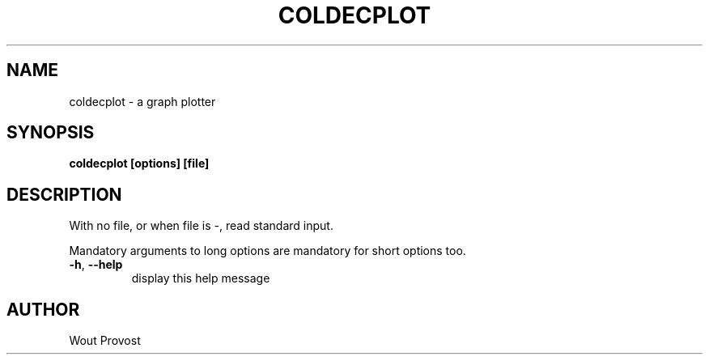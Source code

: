 .\" Process this file with
.\" groff -man -Tascii foo.1
.\"
.TH COLDECPLOT 1 "April 2020" Linux "User Commands"
.SH NAME
coldecplot \- a graph plotter
.SH SYNOPSIS
.P
.B coldecplot [options] [file]
.SH DESCRIPTION
.P
With no file, or when file is -, read standard input.
.P
Mandatory arguments to long options are mandatory for short options too.
.TP
.BR -h ", " --help
display this help message
.SH AUTHOR
Wout Provost